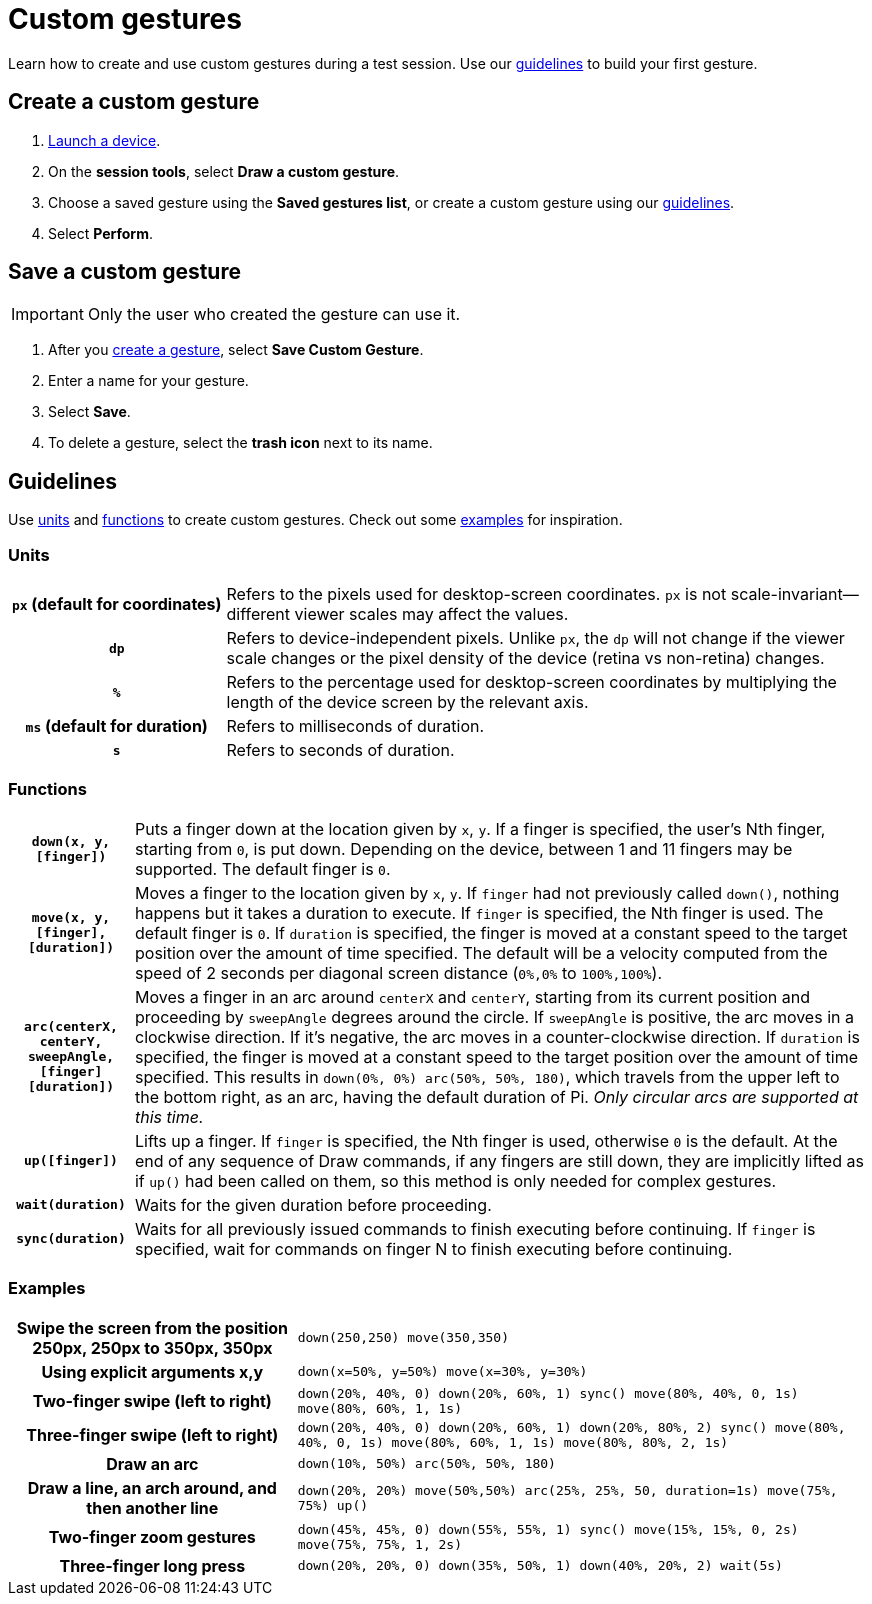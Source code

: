 = Custom gestures
:navtitle: Custom gestures

Learn how to create and use custom gestures during a test session. Use our xref:_guidelines[guidelines] to build your first gesture.

[#_create_a_custom_gesture]
== Create a custom gesture

. xref:start-a-session.adoc[Launch a device].
. On the *session tools*, select *Draw a custom gesture*.
. Choose a saved gesture using the *Saved gestures list*, or create a custom gesture using our xref:_guidelines[guidelines].
. Select *Perform*.

[#_save_a_custom_gesture]
== Save a custom gesture

[IMPORTANT]
Only the user who created the gesture can use it.

. After you xref:_create_a_custom_gesture[create a gesture], select *Save Custom Gesture*.
. Enter a name for your gesture.
. Select *Save*.
. To delete a gesture, select the *trash icon* next to its name.

[#_guidelines]
== Guidelines

Use xref:_units[units] and xref:_functions[functions] to create custom gestures. Check out some xref:_examples[examples] for inspiration.

[#_units]
=== Units
[cols="1h,3"]
|===
|`px` (default for coordinates)
|Refers to the pixels used for desktop-screen coordinates. `px` is not scale-invariant--different viewer scales may affect the values.

|`dp`
|Refers to device-independent pixels. Unlike `px`, the `dp` will not change if the viewer scale changes or the pixel density of the device (retina vs non-retina) changes.

|`%`
|Refers to the percentage used for desktop-screen coordinates by multiplying the length of the device screen by the relevant axis.

|`ms` (default for duration)
|Refers to milliseconds of duration.

|`s`
|Refers to seconds of duration.
|===

[#_functions]
=== Functions

[cols="1h,6"]
|===

|`down(x, y, [finger])`
|Puts a finger down at the location given by `x`, `y`. If a finger is specified, the user's Nth finger, starting from `0`, is put down. Depending on the device, between 1 and 11 fingers may be supported. The default finger is `0`.

|`move(x, y, [finger], [duration])`
|Moves a finger to the location given by `x`, `y`. If `finger` had not previously called `down()`, nothing happens but it takes a duration to execute. If `finger` is specified, the Nth finger is used. The default finger is `0`. If `duration` is specified, the finger is moved at a constant speed to the target position over the amount of time specified. The default will be a velocity computed from the speed of 2 seconds per diagonal screen distance (`0%,0%` to `100%,100%`).

|`arc(centerX, centerY, sweepAngle, [finger] [duration])`
|Moves a finger in an arc around `centerX` and `centerY`, starting from its current position and proceeding by `sweepAngle` degrees around the circle. If `sweepAngle` is positive, the arc moves in a clockwise direction. If it's negative, the arc moves in a counter-clockwise direction. If `duration` is specified, the finger is moved at a constant speed to the target position over the amount of time specified. This results in `down(0%, 0%) arc(50%, 50%, 180)`, which travels from the upper left to the bottom right, as an arc, having the default duration of Pi. _Only circular arcs are supported at this time._

|`up([finger])`
|Lifts up a finger. If `finger` is specified, the Nth finger is used, otherwise `0` is the default. At the end of any sequence of Draw commands, if any fingers are still down, they are implicitly lifted as if `up()` had been called on them, so this method is only needed for complex gestures.

|`wait(duration)`
|Waits for the given duration before proceeding.

|`sync(duration)`
|Waits for all previously issued commands to finish executing before continuing. If `finger` is specified, wait for commands on finger N to finish executing before continuing.
|===

[#_examples]
=== Examples

[cols="1h,2"]
|===

|Swipe the screen from the position 250px, 250px to 350px, 350px
|`down(250,250) move(350,350)`

|Using explicit arguments x,y
|`down(x=50%, y=50%) move(x=30%, y=30%)`

|Two-finger swipe (left to right)
|`down(20%, 40%, 0) down(20%, 60%, 1) sync() move(80%, 40%, 0, 1s) move(80%, 60%, 1, 1s)`

|Three-finger swipe (left to right)
|`down(20%, 40%, 0) down(20%, 60%, 1) down(20%, 80%, 2) sync() move(80%, 40%, 0, 1s) move(80%, 60%, 1, 1s) move(80%, 80%, 2, 1s)`

|Draw an arc
|`down(10%, 50%) arc(50%, 50%, 180)`

|Draw a line, an arch around, and then another line
|`down(20%, 20%) move(50%,50%) arc(25%, 25%, 50, duration=1s) move(75%, 75%) up()`

|Two-finger zoom gestures
|`down(45%, 45%, 0) down(55%, 55%, 1) sync() move(15%, 15%, 0, 2s) move(75%, 75%, 1, 2s)`

|Three-finger long press
|`down(20%, 20%, 0) down(35%, 50%, 1) down(40%, 20%, 2) wait(5s)`
|===
